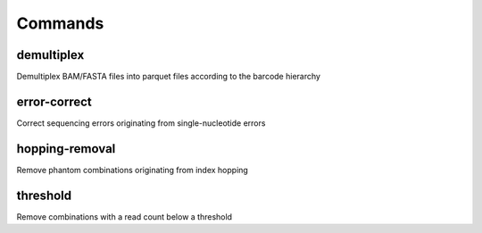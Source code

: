 Commands
========

demultiplex
-----------

Demultiplex BAM/FASTA files into parquet files according to the barcode hierarchy



error-correct
-------------

Correct sequencing errors originating from single-nucleotide errors



hopping-removal
---------------

Remove phantom combinations originating from index hopping



threshold
---------

Remove combinations with a read count below a threshold


